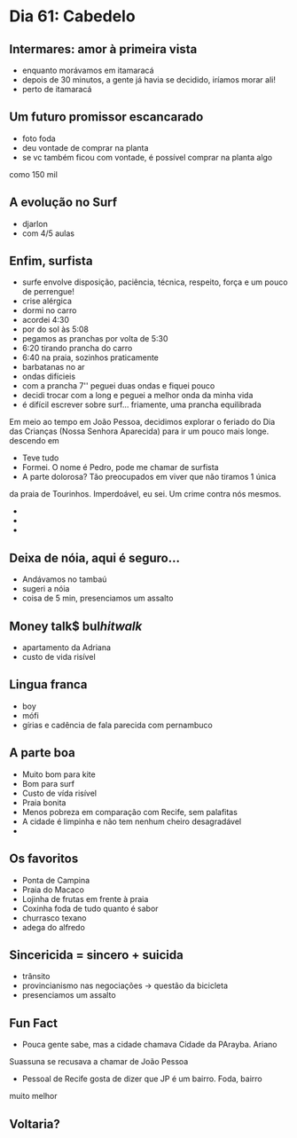 * Dia 61: Cabedelo


** Intermares: amor à primeira vista
+ enquanto morávamos em itamaracá
+ depois de 30 minutos, a gente já havia se decidido, iríamos morar ali!
+ perto de itamaracá

** Um futuro promissor escancarado
+ foto foda
+ deu vontade de comprar na planta
+ se vc também ficou com vontade, é possível comprar na planta algo
como 150 mil

** A evolução no Surf
+ djarlon
+ com 4/5 aulas
  
** Enfim, surfista

+ surfe envolve disposição, paciência, técnica, respeito, força e um pouco de perrengue!
+ crise alérgica
+ dormi no carro
+ acordei 4:30
+ por do sol às 5:08
+ pegamos as pranchas por volta de 5:30
+ 6:20 tirando prancha do carro
+ 6:40 na praia, sozinhos praticamente
+ barbatanas no ar
+ ondas difícieis
+ com a prancha 7'' peguei duas ondas e fiquei pouco
+ decidi trocar com a long e peguei a melhor onda da minha vida
+ é difícil escrever sobre surf... friamente, uma prancha equilibrada
Em meio ao tempo em João Pessoa, decidimos explorar o feriado do Dia
das Crianças (Nossa Senhora Aparecida) para ir um pouco mais longe.
descendo em 
+ Teve tudo
+ Formei. O nome é Pedro, pode me chamar de surfista
+ A parte dolorosa? Tão preocupados em viver que não tiramos 1 única
da praia de Tourinhos. Imperdoável, eu sei. Um crime contra nós mesmos.
+ 
+ 
+ 

** Deixa de nóia, aqui é seguro...
+ Andávamos no tambaú
+ sugeri a nóia
+ coisa de 5 min, presenciamos um assalto

** Money talk$ bul$hit walk$
+ apartamento da Adriana
+ custo de vida risível
  
** Lingua franca
+ boy
+ mófi
+ gírias e cadência de fala parecida com pernambuco

** A parte boa
+ Muito bom para kite
+ Bom para surf
+ Custo de vída risível
+ Praia bonita
+ Menos pobreza em comparação com Recife, sem palafitas
+ A cidade é limpinha e não tem nenhum cheiro desagradável
+ 

** Os favoritos
+ Ponta de Campina
+ Praia do Macaco
+ Lojinha de frutas em frente à praia
+ Coxinha foda de tudo quanto é sabor
+ churrasco texano
+ adega do alfredo
  
** Sincericida = sincero + suicida
+ trânsito
+ provincianismo nas negociações -> questão da bicicleta
+ presenciamos um assalto

** Fun Fact
+ Pouca gente sabe, mas a cidade chamava Cidade da PArayba. Ariano
Suassuna se recusava a chamar de João Pessoa
+ Pessoal de Recife gosta de dizer que JP é um bairro. Foda, bairro
muito melhor


** Voltaria?
